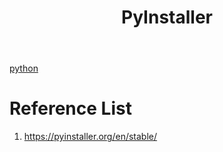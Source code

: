 :PROPERTIES:
:ID:       64160907-b3b5-4bc8-bce9-33234ac00d7c
:END:
#+title: PyInstaller
#+filetags: PyInstaller

[[id:80d07df5-6da1-4c77-800c-dceeefd47f98][python]]

* Reference List
1. https://pyinstaller.org/en/stable/
